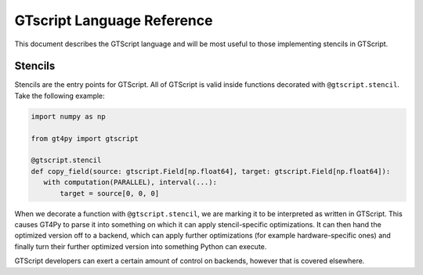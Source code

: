 ===========================
GTscript Language Reference
===========================

This document describes the GTScript language and will be most useful to those implementing stencils in GTScript.

--------
Stencils
--------

Stencils are the entry points for GTScript. All of GTScript is valid inside functions decorated with ``@gtscript.stencil``. Take the following example:

.. code:: python

   import numpy as np

   from gt4py import gtscript

   @gtscript.stencil
   def copy_field(source: gtscript.Field[np.float64], target: gtscript.Field[np.float64]):
      with computation(PARALLEL), interval(...):
          target = source[0, 0, 0]


When we decorate a function with ``@gtscript.stencil``, we are marking it to be interpreted as written in GTScript. This causes GT4Py to parse it into something on which it can apply stencil-specific optimizations. It can then hand the optimized version off to a backend, which can apply further optimizations (for example hardware-specific ones) and finally turn their further optimized version into something Python can execute.

GTScript developers can exert a certain amount of control on backends, however that is covered elsewhere.

.. TODO: find and reference where that is covered
